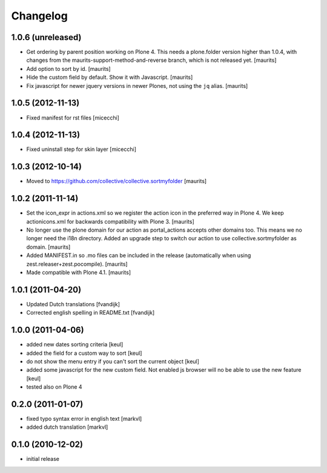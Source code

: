 Changelog
=========

1.0.6 (unreleased)
------------------

- Get ordering by parent position working on Plone 4.  This needs a
  plone.folder version higher than 1.0.4, with changes from the
  maurits-support-method-and-reverse branch, which is not released
  yet.
  [maurits]

- Add option to sort by id.
  [maurits]

- Hide the custom field by default.  Show it with Javascript.
  [maurits]

- Fix javascript for newer jquery versions in newer Plones, not using
  the ``jq`` alias.
  [maurits]


1.0.5 (2012-11-13)
------------------

- Fixed manifest for rst files [micecchi]


1.0.4 (2012-11-13)
------------------

- Fixed uninstall step for skin layer [micecchi]


1.0.3 (2012-10-14)
------------------

- Moved to https://github.com/collective/collective.sortmyfolder
  [maurits]


1.0.2 (2011-11-14)
------------------

* Set the icon_expr in actions.xml so we register the action icon in
  the preferred way in Plone 4.  We keep actionicons.xml for backwards
  compatibility with Plone 3.
  [maurits]

* No longer use the plone domain for our action as portal_actions
  accepts other domains too.  This means we no longer need the i18n
  directory.  Added an upgrade step to switch our action to use
  collective.sortmyfolder as domain.
  [maurits]

* Added MANIFEST.in so .mo files can be included in the release
  (automatically when using zest.releaser+zest.pocompile).
  [maurits]

* Made compatible with Plone 4.1.
  [maurits]


1.0.1 (2011-04-20)
------------------

* Updated Dutch translations [fvandijk]
* Corrected english spelling in README.txt [fvandijk]

1.0.0 (2011-04-06)
------------------

* added new dates sorting criteria [keul]
* added the field for a custom way to sort [keul] 
* do not show the menu entry if you can't sort the current object [keul]
* added some javascript for the new custom field.
  Not enabled js browser will no be able to use the new feature [keul]
* tested also on Plone 4

0.2.0 (2011-01-07)
------------------

* fixed typo syntax error in english text [markvl]
* added dutch translation [markvl]

0.1.0 (2010-12-02)
------------------

* initial release

